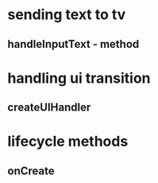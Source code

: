 * sending text to tv
** handleInputText - method
* handling ui transition
** createUIHandler
* lifecycle methods
** onCreate
